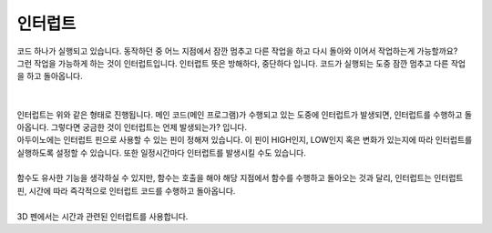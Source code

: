 인터럽트
^^^^^^^^^^^^^^^^^^^^^^^^^^^^^^^^^^^^

.. raw:: html

    <style> 
    .orangecircle {color:#ff5300; font-size:20px} 
    .blackcircle {color:black; font-size:20px} 
    .bluecircle {color:#3172f4; font-size:20px}
    .skybluecircle {color:#00FFFF; font-size:20px}
    .yellowcircle {color:#fbbc05; font-size:20px}
    .subtitle {color:black; font-weight:bold; font-size:28px}
    .blackbold {color:black; font-weight:bold;}
    .redbold {color:red; font-weight:bold;}
    </style>

.. role:: orangecircle
.. role:: blackcircle
.. role:: bluecircle
.. role:: skybluecircle
.. role:: yellowcircle
.. role:: subtitle
.. role:: blackbold
.. role:: redbold

| 코드 하나가 실행되고 있습니다. 동작하던 중 어느 지점에서 잠깐 멈추고 다른 작업을 하고 다시 돌아와 이어서 작업하는게 가능할까요?
| 그런 작업을 가능하게 하는 것이 인터럽트입니다. 인터럽트 뜻은 방해하다, 중단하다 입니다. 코드가 실행되는 도중 잠깐 멈추고 다른 작업을 하고 돌아옵니다.
|

.. image:: ../images/Lv3/Chapter_6/Step2_1.jpg
   :width: 600
   :align: center

|
| 인터럽트는 위와 같은 형태로 진행됩니다. 메인 코드(메인 프로그램)가 수행되고 있는 도중에 인터럽트가 발생되면, 인터럽트를 수행하고 돌아옵니다. 그렇다면 궁금한 것이 인터럽트는 언제 발생되는가? 입니다.
| 아두이노에는 인터럽트 핀으로 사용할 수 있는 핀이 정해져 있습니다. 이 핀이 HIGH인지, LOW인지 혹은 변화가 있는지에 따라 인터럽트를 실행하도록 설정할 수 있습니다. 또한 일정시간마다 인터럽트를 발생시킬 수도 있습니다.
| 
| 함수도 유사한 기능을 생각하실 수 있지만, 함수는 호출을 해야 해당 지점에서 함수를 수행하고 돌아오는 것과 달리, 인터럽트는 인터럽트 핀, 시간에 따라 즉각적으로 인터럽트 코드를 수행하고 돌아옵니다.
|
| 3D 펜에서는 시간과 관련된 인터럽트를 사용합니다.
